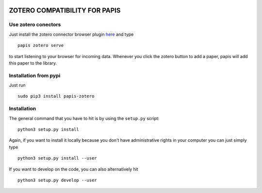 .. image:: https://badge.fury.io/py/papis-zotero.svg
    :target: https://badge.fury.io/py/papis-zotero

.. image:: https://travis-ci.org/papis/papis-zotero.svg?branch=master
    :target: https://travis-ci.org/papis/papis-zotero

ZOTERO COMPATIBILITY FOR PAPIS
==============================


Use zotero conectors
--------------------

Just install the zotero connector browser plugin
`here <https://www.zotero.org/download/>`_
and type

::

  papis zotero serve

to start listening to your browser for incoming data.  Whenever you click the
zotero button to add a paper, papis will add this paper to the library.


Installation from pypi
----------------------

Just run

::

  sudo pip3 install papis-zotero

Installation
------------

The general command that you have to hit is by using the ``setup.py`` script:

::

  python3 setup.py install


Again, if you want to install it locally because you don't have administrative rights
in your computer you can just simply type

::

  python3 setup.py install --user

If you want to develop on the code, you can also alternatively hit

::

  python3 setup.py develop --user
